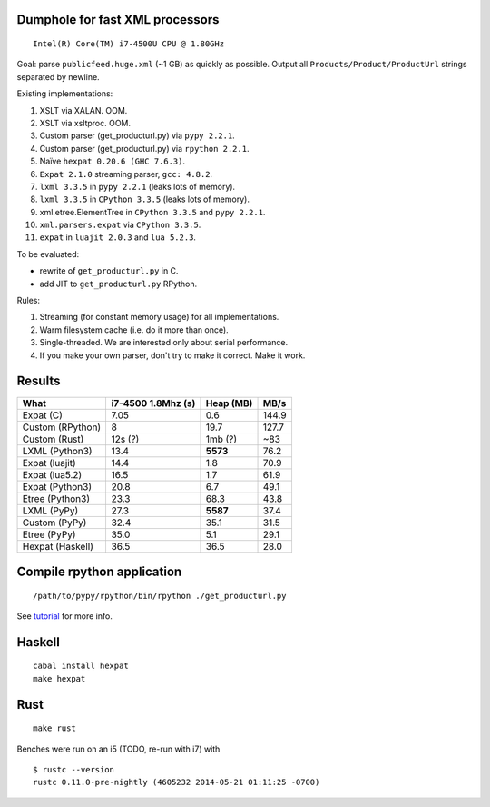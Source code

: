 Dumphole for fast XML processors
================================

::

    Intel(R) Core(TM) i7-4500U CPU @ 1.80GHz

Goal: parse ``publicfeed.huge.xml`` (~1 GB) as quickly as possible. Output all
``Products/Product/ProductUrl`` strings separated by newline.

Existing implementations:

1. XSLT via XALAN. OOM.
2. XSLT via xsltproc. OOM.
3. Custom parser (get_producturl.py) via ``pypy 2.2.1``.
4. Custom parser (get_producturl.py) via ``rpython 2.2.1``.
5. Naïve ``hexpat 0.20.6 (GHC 7.6.3)``.
6. ``Expat 2.1.0`` streaming parser, ``gcc: 4.8.2``.
7. ``lxml 3.3.5`` in ``pypy 2.2.1`` (leaks lots of memory).
8. ``lxml 3.3.5`` in ``CPython 3.3.5`` (leaks lots of memory).
9. xml.etree.ElementTree in ``CPython 3.3.5`` and ``pypy 2.2.1``.
10. ``xml.parsers.expat`` via ``CPython 3.3.5``.
11. ``expat`` in ``luajit 2.0.3`` and ``lua 5.2.3``.

To be evaluated:

* rewrite of ``get_producturl.py`` in C.
* add JIT to ``get_producturl.py`` RPython.

Rules:

1. Streaming (for constant memory usage) for all implementations.
2. Warm filesystem cache (i.e. do it more than once).
3. Single-threaded. We are interested only about serial performance.
4. If you make your own parser, don't try to make it correct. Make it work.

Results
=======

================ ================== ============ =====
What             i7-4500 1.8Mhz (s) Heap (MB)    MB/s
================ ================== ============ =====
Expat (C)        7.05               0.6          144.9
Custom (RPython) 8                  19.7         127.7
Custom (Rust)    12s (?)            1mb (?)      ~83
LXML (Python3)   13.4               **5573**     76.2
Expat (luajit)   14.4               1.8          70.9
Expat (lua5.2)   16.5               1.7          61.9
Expat (Python3)  20.8               6.7          49.1
Etree (Python3)  23.3               68.3         43.8
LXML (PyPy)      27.3               **5587**     37.4
Custom (PyPy)    32.4               35.1         31.5
Etree (PyPy)     35.0               5.1          29.1
Hexpat (Haskell) 36.5               36.5         28.0
================ ================== ============ =====

Compile rpython application
===========================

::

  /path/to/pypy/rpython/bin/rpython ./get_producturl.py

See `tutorial`_ for more info.

.. _tutorial: http://morepypy.blogspot.nl/2011/04/tutorial-writing-interpreter-with-pypy.html

Haskell
=======

::

    cabal install hexpat
    make hexpat

Rust
====

::

    make rust

Benches were run on an i5 (TODO, re-run with i7) with

::

    $ rustc --version
    rustc 0.11.0-pre-nightly (4605232 2014-05-21 01:11:25 -0700)
